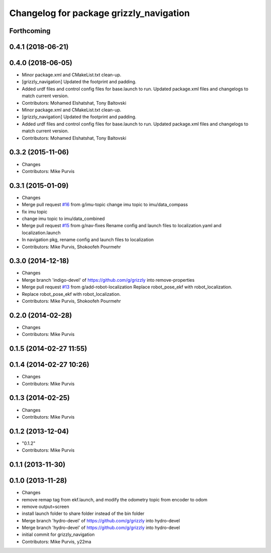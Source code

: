 ^^^^^^^^^^^^^^^^^^^^^^^^^^^^^^^^^^^^^^^^
Changelog for package grizzly_navigation
^^^^^^^^^^^^^^^^^^^^^^^^^^^^^^^^^^^^^^^^

Forthcoming
-----------

0.4.1 (2018-06-21)
------------------

0.4.0 (2018-06-05)
------------------
* Minor package.xml and CMakeList.txt clean-up.
* [grizzly_navigation] Updated the footprint and padding.
* Added urdf files and control config files for base.launch to run. Updated package.xml files and changelogs to match current version.
* Contributors: Mohamed Elshatshat, Tony Baltovski
* Minor package.xml and CMakeList.txt clean-up.
* [grizzly_navigation] Updated the footprint and padding.
* Added urdf files and control config files for base.launch to run. Updated package.xml files and changelogs to match current version.
* Contributors: Mohamed Elshatshat, Tony Baltovski

0.3.2 (2015-11-06)
------------------
* Changes
* Contributors: Mike Purvis

0.3.1 (2015-01-09)
------------------
* Changes
* Merge pull request `#16 <https://github.com/g/grizzly/issues/16>`_ from g/imu-topic
  change imu topic to imu/data_compass
* fix imu topic
* change imu topic to imu/data_combined
* Merge pull request `#15 <https://github.com/g/grizzly/issues/15>`_ from g/nav-fixes
  Rename config and launch files to localization.yaml and localization.launch
* In navigation pkg, rename config and launch files to localization
* Contributors: Mike Purvis, Shokoofeh Pourmehr

0.3.0 (2014-12-18)
------------------
* Changes
* Merge branch 'indigo-devel' of https://github.com/g/grizzly into remove-properties
* Merge pull request `#13 <https://github.com/g/grizzly/issues/13>`_ from g/add-robot-localization
  Replace robot_pose_ekf with robot_localization.
* Replace robot_pose_ekf with robot_localization.
* Contributors: Mike Purvis, Shokoofeh Pourmehr

0.2.0 (2014-02-28)
------------------
* Changes
* Contributors: Mike Purvis

0.1.5 (2014-02-27 11:55)
------------------------

0.1.4 (2014-02-27 10:26)
------------------------
* Changes
* Contributors: Mike Purvis

0.1.3 (2014-02-25)
------------------
* Changes
* Contributors: Mike Purvis

0.1.2 (2013-12-04)
------------------
* "0.1.2"
* Contributors: Mike Purvis

0.1.1 (2013-11-30)
------------------

0.1.0 (2013-11-28)
------------------
* Changes
* remove remap tag from ekf.launch, and modify the odometry topic from encoder to odom
* remove output=screen
* install launch folder to share folder instead of the bin folder
* Merge branch 'hydro-devel' of https://github.com/g/grizzly into hydro-devel
* Merge branch 'hydro-devel' of https://github.com/g/grizzly into hydro-devel
* initial commit for grizzly_navigation
* Contributors: Mike Purvis, y22ma
